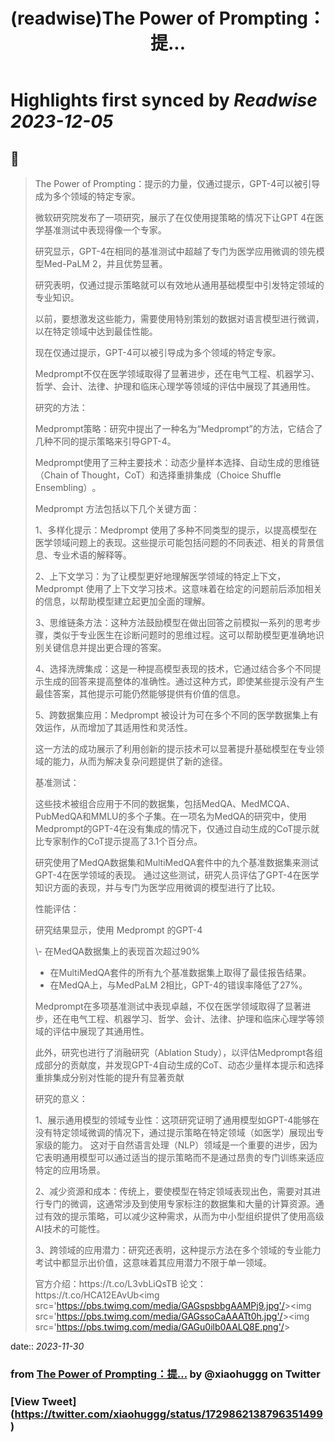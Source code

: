 :PROPERTIES:
:title: (readwise)The Power of Prompting：提...
:END:

:PROPERTIES:
:author: [[xiaohuggg on Twitter]]
:full-title: "The Power of Prompting：提..."
:category: [[tweets]]
:url: https://twitter.com/xiaohuggg/status/1729862138796351499
:image-url: https://pbs.twimg.com/profile_images/1721488863603118080/VJBC4Z7L.jpg
:END:

* Highlights first synced by [[Readwise]] [[2023-12-05]]
** 📌
#+BEGIN_QUOTE
The Power of Prompting：提示的力量，仅通过提示，GPT-4可以被引导成为多个领域的特定专家。

微软研究院发布了一项研究，展示了在仅使用提策略的情况下让GPT 4在医学基准测试中表现得像一个专家。

研究显示，GPT-4在相同的基准测试中超越了专门为医学应用微调的领先模型Med-PaLM 2，并且优势显著。

研究表明，仅通过提示策略就可以有效地从通用基础模型中引发特定领域的专业知识。

以前，要想激发这些能力，需要使用特别策划的数据对语言模型进行微调，以在特定领域中达到最佳性能。

现在仅通过提示，GPT-4可以被引导成为多个领域的特定专家。

Medprompt不仅在医学领域取得了显著进步，还在电气工程、机器学习、哲学、会计、法律、护理和临床心理学等领域的评估中展现了其通用性​​。

研究的方法：

Medprompt策略：研究中提出了一种名为“Medprompt”的方法，它结合了几种不同的提示策略来引导GPT-4。

Medprompt使用了三种主要技术：动态少量样本选择、自动生成的思维链（Chain of Thought，CoT）和选择重排集成（Choice Shuffle Ensembling）​​。

Medprompt 方法包括以下几个关键方面：

1、多样化提示：Medprompt 使用了多种不同类型的提示，以提高模型在医学领域问题上的表现。这些提示可能包括问题的不同表述、相关的背景信息、专业术语的解释等。

2、上下文学习：为了让模型更好地理解医学领域的特定上下文，Medprompt 使用了上下文学习技术。这意味着在给定的问题前后添加相关的信息，以帮助模型建立起更加全面的理解。

3、思维链条方法：这种方法鼓励模型在做出回答之前模拟一系列的思考步骤，类似于专业医生在诊断问题时的思维过程。这可以帮助模型更准确地识别关键信息并提出更合理的答案。

4、选择洗牌集成：这是一种提高模型表现的技术，它通过结合多个不同提示生成的回答来提高整体的准确性。通过这种方式，即使某些提示没有产生最佳答案，其他提示可能仍然能够提供有价值的信息。

5、跨数据集应用：Medprompt 被设计为可在多个不同的医学数据集上有效运作，从而增加了其适用性和灵活性。

这一方法的成功展示了利用创新的提示技术可以显著提升基础模型在专业领域的能力，从而为解决复杂问题提供了新的途径。

基准测试：

这些技术被组合应用于不同的数据集，包括MedQA、MedMCQA、PubMedQA和MMLU的多个子集​​。在一项名为MedQA的研究中，使用Medprompt的GPT-4在没有集成的情况下，仅通过自动生成的CoT提示就比专家制作的CoT提示提高了3.1个百分点​。

研究使用了MedQA数据集和MultiMedQA套件中的九个基准数据集来测试GPT-4在医学领域的表现。
通过这些测试，研究人员评估了GPT-4在医学知识方面的表现，并与专门为医学应用微调的模型进行了比较。

性能评估：

研究结果显示，使用 Medprompt 的GPT-4

\- 在MedQA数据集上的表现首次超过90%
- 在MultiMedQA套件的所有九个基准数据集上取得了最佳报告结果。
- 在MedQA上，与MedPaLM 2相比，GPT-4的错误率降低了27%。

Medprompt在多项基准测试中表现卓越，不仅在医学领域取得了显著进步，还在电气工程、机器学习、哲学、会计、法律、护理和临床心理学等领域的评估中展现了其通用性​​。

此外，研究也进行了消融研究（Ablation Study），以评估Medprompt各组成部分的贡献度，并发现GPT-4自动生成的CoT、动态少量样本提示和选择重排集成分别对性能的提升有显著贡献

研究的意义：

1、展示通用模型的领域专业性：这项研究证明了通用模型如GPT-4能够在没有特定领域微调的情况下，通过提示策略在特定领域（如医学）展现出专家级的能力。
这对于自然语言处理（NLP）领域是一个重要的进步，因为它表明通用模型可以通过适当的提示策略而不是通过昂贵的专门训练来适应特定的应用场景。

2、减少资源和成本：传统上，要使模型在特定领域表现出色，需要对其进行专门的微调，这通常涉及到使用专家标注的数据集和大量的计算资源。通过有效的提示策略，可以减少这种需求，从而为中小型组织提供了使用高级AI技术的可能性。

3、跨领域的应用潜力：研究还表明，这种提示方法在多个领域的专业能力考试中都显示出价值，这意味着其应用潜力不限于单一领域。

官方介绍：https://t.co/L3vbLiQsTB
论文：https://t.co/HCA12EAvUb<img src='https://pbs.twimg.com/media/GAGspsbbgAAMPj9.jpg'/><img src='https://pbs.twimg.com/media/GAGssoCaAAATt0h.jpg'/><img src='https://pbs.twimg.com/media/GAGu0ilb0AALQ8E.png'/> 
#+END_QUOTE
    date:: [[2023-11-30]]
*** from _The Power of Prompting：提..._ by @xiaohuggg on Twitter
*** [View Tweet](https://twitter.com/xiaohuggg/status/1729862138796351499)